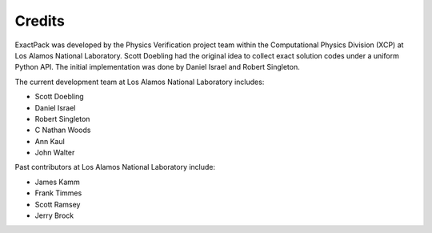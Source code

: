 ******* 
Credits
*******

ExactPack was developed by the Physics Verification project team within the
Computational Physics Division (XCP) at Los Alamos National Laboratory.
Scott Doebling had the original idea to collect
exact solution codes under a uniform Python API.  The initial
implementation was done by Daniel Israel and Robert Singleton.

The current development team at Los Alamos National Laboratory includes:

* Scott Doebling
* Daniel Israel
* Robert Singleton
* C Nathan Woods
* Ann Kaul
* John Walter

Past contributors at Los Alamos National Laboratory include:

* James Kamm
* Frank Timmes
* Scott Ramsey
* Jerry Brock
